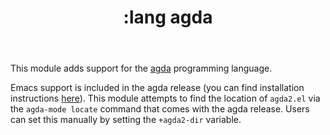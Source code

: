#+TITLE: :lang agda

This module adds support for the [[http://wiki.portal.chalmers.se/agda/pmwiki.php][agda]] programming language.

Emacs support is included in the agda release (you can find installation
instructions [[https://agda.readthedocs.io/en/latest/getting-started/installation.html][here]]). This module attempts to find the location of ~agda2.el~ via
the ~agda-mode locate~ command that comes with the agda release. Users can set
this manually by setting the ~+agda2-dir~ variable. 

